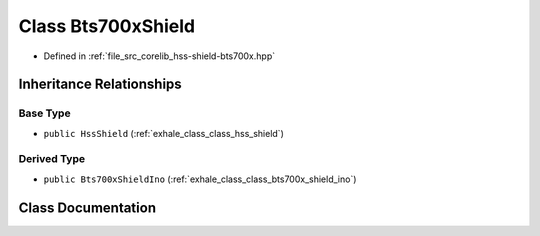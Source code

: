 .. _exhale_class_class_bts700x_shield:

Class Bts700xShield
===================

- Defined in :ref:`file_src_corelib_hss-shield-bts700x.hpp`


Inheritance Relationships
-------------------------

Base Type
*********

- ``public HssShield`` (:ref:`exhale_class_class_hss_shield`)


Derived Type
************

- ``public Bts700xShieldIno`` (:ref:`exhale_class_class_bts700x_shield_ino`)


Class Documentation
-------------------


.. doxygenclass:: Bts700xShield
   :members:
   :protected-members:
   :undoc-members: